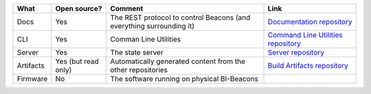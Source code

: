 .. table describing the repositories

+-----------+----------------+---------------------------------------+--------------------------------------+
| What      |  Open source?  |  Comment                              | Link                                 |
+===========+================+=======================================+======================================+
| Docs      | Yes            | The REST protocol to control Beacons  | `Documentation repository`_          |
|           |                | (and everything surrounding it)       |                                      |
+-----------+----------------+---------------------------------------+--------------------------------------+
| CLI       | Yes            | Comman Line Utilities                 | `Command Line Utilities repository`_ |
+-----------+----------------+---------------------------------------+--------------------------------------+
| Server    | Yes            | The state server                      | `Server repository`_                 |
+-----------+----------------+---------------------------------------+--------------------------------------+
| Artifacts | Yes            | Automatically generated content from  | `Build Artifacts repository`_        |
|           | (but read only)| the other repositories                |                                      |
+-----------+----------------+---------------------------------------+--------------------------------------+
| Firmware  | No             | The software running on physical      |                                      |
|           |                | BI-Beacons                            |                                      |
|           |                |                                       |                                      |
+-----------+----------------+---------------------------------------+--------------------------------------+

.. _`Documentation repository`: https://github.com/BI-Beacon/docs
.. _`Command Line Utilities repository`: https://github.com/BI-Beacon/cli
.. _`Server repository`: https://github.com/BI-Beacon/server
.. _`Virtual beacon repository`: https://github.com/BI-Beacon/virtual-beacon
.. _`Build Artifacts repository`: https://github.com/BI-Beacon/build-artifacts
